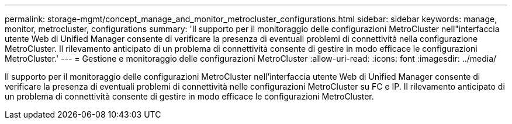 ---
permalink: storage-mgmt/concept_manage_and_monitor_metrocluster_configurations.html 
sidebar: sidebar 
keywords: manage, monitor, metrocluster, configurations 
summary: 'Il supporto per il monitoraggio delle configurazioni MetroCluster nell"interfaccia utente Web di Unified Manager consente di verificare la presenza di eventuali problemi di connettività nella configurazione MetroCluster. Il rilevamento anticipato di un problema di connettività consente di gestire in modo efficace le configurazioni MetroCluster.' 
---
= Gestione e monitoraggio delle configurazioni MetroCluster
:allow-uri-read: 
:icons: font
:imagesdir: ../media/


[role="lead"]
Il supporto per il monitoraggio delle configurazioni MetroCluster nell'interfaccia utente Web di Unified Manager consente di verificare la presenza di eventuali problemi di connettività nelle configurazioni MetroCluster su FC e IP. Il rilevamento anticipato di un problema di connettività consente di gestire in modo efficace le configurazioni MetroCluster.
